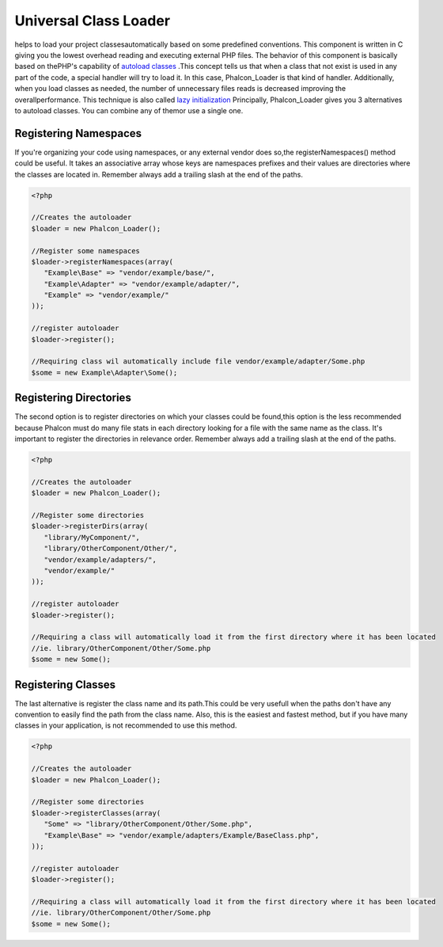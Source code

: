 

Universal Class Loader
======================
helps to load your project classesautomatically based on some predefined conventions. This component is written in C giving you the lowest overhead reading and executing external PHP files. The behavior of this component is basically based on thePHP's capability of  `autoload classes <http://www.php.net/manual/en/language.oop5.autoload.php>`_ .This concept tells us that when a class that not exist is used in any part of the code, a special handler will try to load it. In this case, Phalcon_Loader is that kind of handler. Additionally, when you load classes as needed, the number of unnecessary files reads is decreased improving the overallperformance. This technique is also called  `lazy initialization <http://en.wikipedia.org/wiki/Lazy_initialization>`_ Principally, Phalcon_Loader gives you 3 alternatives to autoload classes. You can combine any of themor use a single one. 

Registering Namespaces
----------------------
If you're organizing your code using namespaces, or any external vendor does so,the registerNamespaces() method could be useful. It takes an associative array whose keys are namespaces prefixes and their values are directories where the classes are located in. Remember always add a trailing slash at the end of the paths. 

.. code-block:: php

    <?php
    
    //Creates the autoloader
    $loader = new Phalcon_Loader();
    
    //Register some namespaces
    $loader->registerNamespaces(array(
       "Example\Base" => "vendor/example/base/",
       "Example\Adapter" => "vendor/example/adapter/",
       "Example" => "vendor/example/"
    ));
    
    //register autoloader
    $loader->register();
    
    //Requiring class wil automatically include file vendor/example/adapter/Some.php
    $some = new Example\Adapter\Some();



Registering Directories
-----------------------
The second option is to register directories on which your classes could be found,this option is the less recommended because Phalcon must do many file stats in each directory looking for a file with the same name as the class. It's important to register the directories in relevance order. Remember always add a trailing slash at the end of the paths. 

.. code-block:: php

    <?php
    
    //Creates the autoloader
    $loader = new Phalcon_Loader();
    
    //Register some directories
    $loader->registerDirs(array(
       "library/MyComponent/",
       "library/OtherComponent/Other/",
       "vendor/example/adapters/",
       "vendor/example/"
    ));
    
    //register autoloader
    $loader->register();
    
    //Requiring a class will automatically load it from the first directory where it has been located
    //ie. library/OtherComponent/Other/Some.php
    $some = new Some();



Registering Classes
-------------------
The last alternative is register the class name and its path.This could be very usefull when the paths don't have any convention to easily find the path from the class name. Also, this is the easiest and fastest method, but if you have many classes in your application, is not recommended to use this method. 

.. code-block:: php

    <?php
    
    //Creates the autoloader
    $loader = new Phalcon_Loader();
    
    //Register some directories
    $loader->registerClasses(array(
       "Some" => "library/OtherComponent/Other/Some.php",
       "Example\Base" => "vendor/example/adapters/Example/BaseClass.php",
    ));
    
    //register autoloader
    $loader->register();
    
    //Requiring a class will automatically load it from the first directory where it has been located
    //ie. library/OtherComponent/Other/Some.php
    $some = new Some();

